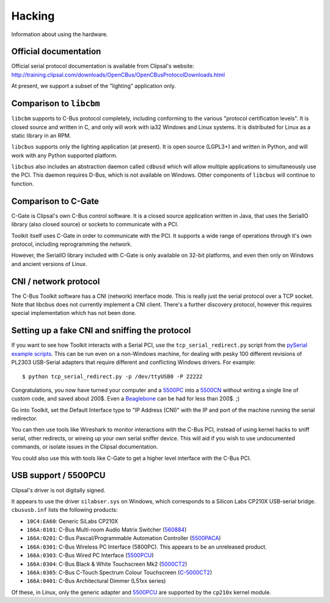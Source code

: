 *******
Hacking
*******

Information about using the hardware.

Official documentation
======================

Official serial protocol documentation is available from Clipsal's website: http://training.clipsal.com/downloads/OpenCBus/OpenCBusProtocolDownloads.html

At present, we support a subset of the "lighting" application only.

Comparison to ``libcbm``
========================

``libcbm`` supports to C-Bus protocol completely, including conforming to the various "protocol certification levels".  It is closed source and written in C, and only will work with ia32 Windows and Linux systems.  It is distributed for Linux as a static library in an RPM.

``libcbus`` supports only the lighting application (at present).  It is open source (LGPL3+) and written in Python, and will work with any Python supported platform.

``libcbus`` also includes an abstraction daemon called ``cdbusd`` which will allow multiple applications to simultaneously use the PCI.  This daemon requires D-Bus, which is not available on Windows.  Other components of ``libcbus`` will continue to function.

Comparison to C-Gate
====================

C-Gate is Clipsal's own C-Bus control software.  It is a closed source application written in Java, that uses the SerialIO library (also closed source) or sockets to communicate with a PCI.

Toolkit itself uses C-Gate in order to communicate with the PCI.  It supports a wide range of operations through it's own protocol, including reprogramming the network.

However, the SerialIO library included with C-Gate is only available on 32-bit platforms, and even then only on Windows and ancient versions of Linux.

CNI / network protocol
======================

The C-Bus Toolkit software has a CNI (network) interface mode.  This is really just the serial protocol over a TCP socket.  Note that libcbus does not currently implement a CNI client.  There's a further discovery protocol, however this requires special implementation which has not been done.

Setting up a fake CNI and sniffing the protocol
===============================================

If you want to see how Toolkit interacts with a Serial PCI, use the ``tcp_serial_redirect.py`` script from the `pySerial example scripts`_.  This can be run even on a non-Windows machine, for dealing with pesky 100 different revisions of PL2303 USB-Serial adapters that require different and conflicting Windows drivers.  For example::

    $ python tcp_serial_redirect.py -p /dev/ttyUSB0 -P 22222
	
Congratulations, you now have turned your computer and a `5500PC`_ into a `5500CN`_ without writing a single line of custom code, and saved about 200$.  Even a `Beaglebone`_ can be had for less than 200$. ;)

Go into Toolkit, set the Default Interface type to "IP Address (CNI)" with the IP and port of the machine running the serial redirector.

You can then use tools like Wireshark to monitor interactions with the C-Bus PCI, instead of using kernel hacks to sniff serial, other redirects, or wireing up your own serial sniffer device.  This will aid if you wish to use undocumented commands, or isolate issues in the Clipsal documentation.

You could also use this with tools like C-Gate to get a higher level interface with the C-Bus PCI.

USB support / 5500PCU
=====================

Clipsal's driver is not digitally signed.

It appears to use the driver ``silabser.sys`` on Windows, which corresponds to a Silicon Labs CP210X USB-serial bridge.  ``cbususb.inf`` lists the following products:

* ``10C4:EA60``: Generic SiLabs CP210X
* ``166A:0101``: C-Bus Multi-room Audio Matrix Switcher (`560884`_)
* ``166A:0201``: C-Bus Pascal/Programmable Automation Controller (`5500PACA`_)
* ``166A:0301``: C-Bus Wireless PC Interface (5800PC).  This appears to be an unreleased product.
* ``166A:0303``: C-Bus Wired PC Interface (`5500PCU`_)
* ``166A:0304``: C-Bus Black & White Touchscreen Mk2 (`5000CT2`_)
* ``166A:0305``: C-Bus C-Touch Spectrum Colour Touchscreen (`C-5000CT2`_)
* ``166A:0401``: C-Bus Architectural Dimmer (L51xx series)

Of these, in Linux, only the generic adapter and `5500PCU`_ are supported by the ``cp210x`` kernel module.

.. _5500PC: http://www2.clipsal.com/cis/technical/product_groups/cbus/system_units_and_accessories/pc_interface
.. _5500PCU: http://updates.clipsal.com/ClipsalOnline/ProductInformation.aspx?CatNo=5500PCU&ref=
.. _5500CN: http://www2.clipsal.com/cis/technical/product_groups/cbus/system_units_and_accessories/ethernet_interface
.. _Beaglebone: http://beagleboard.org/bone
.. _pySerial example scripts: http://pyserial.sourceforge.net/examples.html#tcp-ip-serial-bridge
.. _560884: http://updates.clipsal.com/ClipsalOnline/ProductInformation.aspx?CatNo=560884/2&ref=
.. _5500PACA: http://updates.clipsal.com/ClipsalOnline/ProductInformation.aspx?CatNo=5500PACA&ref=
.. _5000CT2: http://updates.clipsal.com/ClipsalOnline/ProductInformation.aspx?CatNo=5000CT2WB&ref=
.. _C-5000CT2: http://updates.clipsal.com/ClipsalOnline/ProductInformation.aspx?CatNo=C-5000CTDL2&ref=
